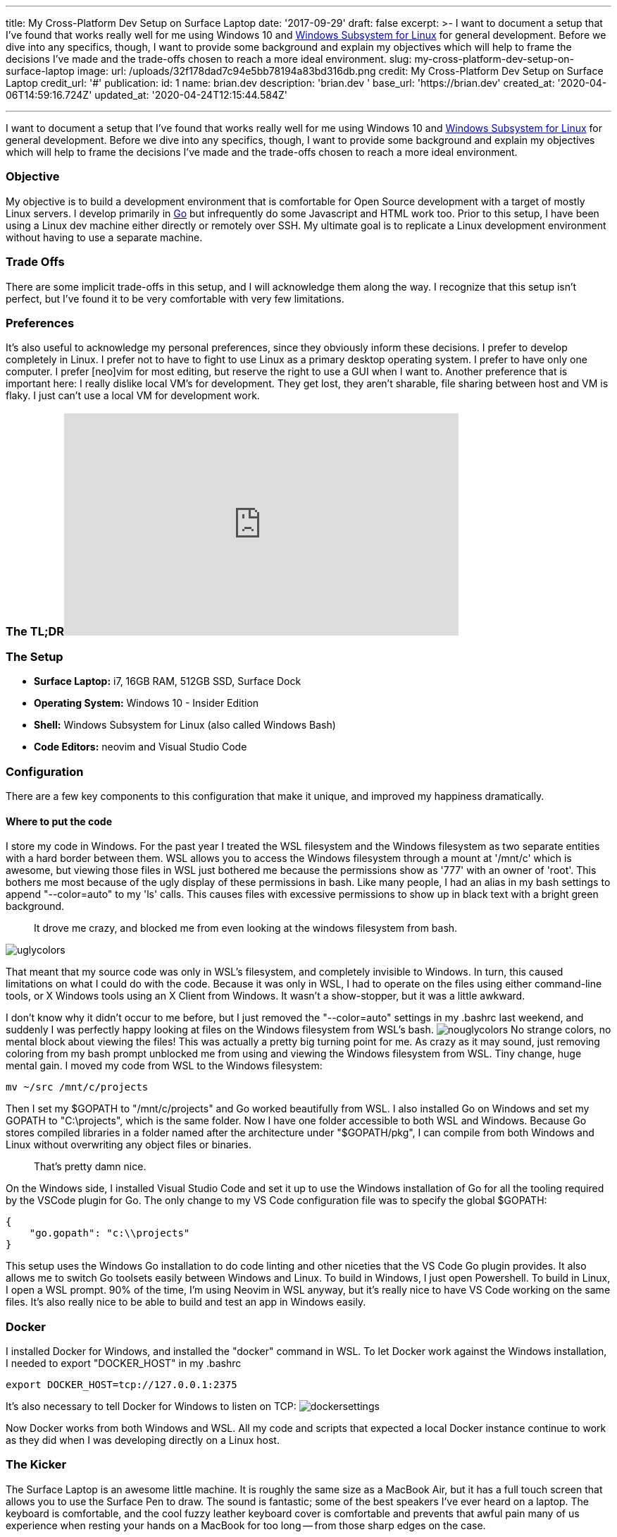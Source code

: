 '''

title: My Cross-Platform Dev Setup on Surface Laptop date: '2017-09-29' draft: false excerpt: >-   I want to document a setup that I've found that works really well for me using   Windows 10 and https://blogs.msdn.microsoft.com/wsl/2016/04/22/windows-subsystem-for-linux-overview/[Windows Subsystem for   Linux]   for general development.
Before we dive into any specifics, though, I want to   provide some background and explain my objectives which will help to frame the   decisions I've made and the trade-offs chosen to reach a more ideal   environment.
slug: my-cross-platform-dev-setup-on-surface-laptop image:   url: /uploads/32f178dad7c94e5bb78194a83bd316db.png   credit: My Cross-Platform Dev Setup on Surface Laptop   credit_url: '#' publication:   id: 1   name: brian.dev   description: 'brian.dev '   base_url: 'https://brian.dev'   created_at: '2020-04-06T14:59:16.724Z'   updated_at: '2020-04-24T12:15:44.584Z'

'''

I want to document a setup that I've found that works really well for me using Windows 10 and https://blogs.msdn.microsoft.com/wsl/2016/04/22/windows-subsystem-for-linux-overview/[Windows Subsystem for Linux] for general development.
Before we dive into any specifics, though, I want to provide some background and explain my objectives which will help to frame the decisions I've made and the trade-offs chosen to reach a more ideal environment.

=== Objective

My objective is to build a development environment that is comfortable for Open Source development with a target of mostly Linux servers.
I develop primarily in https://golang.org[Go] but infrequently do some Javascript and HTML work too.
Prior to this setup, I have been using a Linux dev machine either directly or remotely over SSH.
My ultimate goal is to replicate a Linux development environment without having to use a separate machine.

=== Trade Offs

There are some implicit trade-offs in this setup, and I will acknowledge them along the way.
I recognize that this setup isn't perfect, but I've found it to be very comfortable with very few limitations.

=== Preferences

It's also useful to acknowledge my personal preferences, since they obviously inform these decisions.
I prefer to develop completely in Linux.
I prefer not to have to fight to use Linux as a primary desktop operating system.
I prefer to have only one computer.
I prefer [neo]vim for most editing, but reserve the right to use a GUI when I want to.
Another preference that is important here: I really dislike local VM's for development.
They get lost, they aren't sharable, file sharing between host and VM is flaky.
I just can't use a local VM for development work.

=== The TL;DR+++<iframe width="560" height="315" src="https://www.youtube.com/embed/_y2e4QaUktQ" frameborder="0" allowfullscreen="allowfullscreen">++++++</iframe>+++

=== The Setup

* *Surface Laptop:* i7, 16GB RAM, 512GB SSD, Surface Dock
* *Operating System:* Windows 10 - Insider Edition
* *Shell:* Windows Subsystem for Linux (also called Windows Bash)
* *Code Editors:* neovim and Visual Studio Code

=== Configuration

There are a few key components to this configuration that make it unique, and improved my happiness dramatically.

==== Where to put the code

I store my code in Windows.
For the past year I treated the WSL filesystem and the Windows filesystem as two separate entities with a hard border between them.
WSL allows you to access the Windows filesystem through a mount at '/mnt/c' which is awesome, but viewing those files in WSL just bothered me because the permissions show as '777' with an owner of 'root'.
This bothers me most because of the ugly display of these permissions in bash.
Like many people, I had an alias in my bash settings to append "--color=auto" to my 'ls' calls.
This causes files with excessive permissions to show up in black text with a bright green background.

____
It drove me crazy, and blocked me from even looking at the windows filesystem from bash.
____

image::https://content.brian.dev/uploads/a6f66697d2714b56b9560df579dd1378.png[uglycolors]

That meant that my source code was only in WSL's filesystem, and completely invisible to Windows.
In turn, this caused limitations on what I could do with the code.
Because it was only in WSL, I had to operate on the files using either command-line tools, or X Windows tools using an X Client from Windows.
It wasn't a show-stopper, but it was a little awkward.

I don't know why it didn't occur to me before, but I just removed the "--color=auto" settings in my .bashrc last weekend, and suddenly I was perfectly happy looking at files on the Windows filesystem from WSL's bash.
image:https://content.brian.dev/uploads/93b6088ba3b948f2a3c42e0b1ea51bac.png[nouglycolors]  No strange colors, no mental block about viewing the files!
This was actually a pretty big turning point for me.
As crazy as it may sound, just removing coloring from my bash prompt unblocked me from using and viewing the Windows filesystem from WSL.
Tiny change, huge mental gain.
I moved my code from WSL to the Windows filesystem:

----
mv ~/src /mnt/c/projects
----

Then I set my $GOPATH to "/mnt/c/projects" and Go worked beautifully from WSL.
I also installed Go on Windows and set my GOPATH to "C:\projects", which is the same folder.
Now I have one folder accessible to both WSL and Windows.
Because Go stores compiled libraries in a folder named after the architecture under "$GOPATH/pkg", I can compile from both Windows and Linux without overwriting any object files or binaries.

____
That's pretty damn nice.
____

On the Windows side, I installed Visual Studio Code and set it up to use the Windows installation of Go for all the tooling required by the VSCode plugin for Go.
The only change to my VS Code configuration file was to specify the global $GOPATH:

----
{
    "go.gopath": "c:\\projects"
}
----

This setup uses the Windows Go installation to do code linting and other niceties that the VS Code Go plugin provides.
It also allows me to switch Go toolsets easily between Windows and Linux.
To build in Windows, I just open Powershell.
To build in Linux, I open a WSL prompt.
90% of the time, I'm using Neovim in WSL anyway, but it's really nice to have VS Code working on the same files.
It's also really nice to be able to build and test an app in Windows easily.

=== Docker

I installed Docker for Windows, and installed the "docker" command in WSL.
To let Docker work against the Windows installation, I needed to export "DOCKER_HOST" in my .bashrc

----
export DOCKER_HOST=tcp://127.0.0.1:2375
----

It's also necessary to tell Docker for Windows to listen on TCP: image:https://content.brian.dev/uploads/1ff54ca30abf4a9e99356793f3304aed.png[dockersettings]

Now Docker works from both Windows and WSL.
All my code and scripts that expected a local Docker instance continue to work as they did when I was developing directly on a Linux host.

=== The Kicker

The Surface Laptop is an awesome little machine.
It is roughly the same size as a MacBook Air, but it has a full touch screen that allows you to use the Surface Pen to draw.
The sound is fantastic;
some of the best speakers I've ever heard on a laptop.
The keyboard is comfortable, and the cool fuzzy leather keyboard cover is comfortable and prevents that awful pain many of us experience when resting your hands on a MacBook for too long -- from those sharp edges on the case.

But maybe most exciting is using the Surface Laptop with the https://www.microsoft.com/en-us/store/d/microsoft-surface-dock/8qrh2npz0s0p/hpr1?OCID=AID620866_SEM_WcsVqgAABYJtT8Nn%3a20170929022339%3as[Surface Dock].
The dock has several USB ports, two mini Display Port ports, and audio out.
When I want to work at my desk, I just plug the single (slightly awkward) dock plug in to the side of the laptop and close the lid.
I get my nice WASD Code mechanical keyboard, a big 4k monitor, and all the comforts of working on a desktop.
Reliable and easy docking is something I missed terribly in both Linux laptops and macOS.
Single plug, simple docking experience.
I love this probably most of all.

=== Summary

None of this is revolutionary, but the setup as a whole makes me happy.
I have all the comforts of a consumer-grade operating system (Windows), so I can easily use Skype, Slack, Microsoft Teams, Outlook, etc without fighting to install them on Linux, or worse -- settling for a nasty web interface.
I also have all the benefits of a full Linux development environment.
I can use "apt" to install any packages I want, I use Neovim, all my dotfiles work perfectly in WSL.
It's a full Linux development environment without a VM.
*This setup has enabled me to go down to a single computer for my day-to-day usage.*  Only one computer on my desk now, instead of the three that were there before.
I haven't turned on my MacBook Pro in almost a week.
